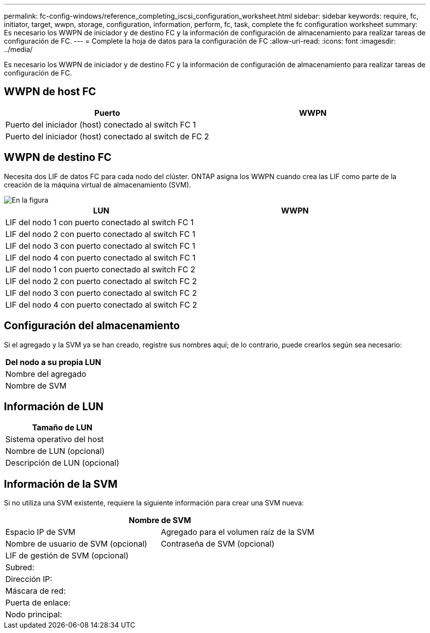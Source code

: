 ---
permalink: fc-config-windows/reference_completing_iscsi_configuration_worksheet.html 
sidebar: sidebar 
keywords: require, fc, initiator, target, wwpn, storage, configuration, information, perform, fc, task, complete the fc configuration worksheet 
summary: Es necesario los WWPN de iniciador y de destino FC y la información de configuración de almacenamiento para realizar tareas de configuración de FC. 
---
= Complete la hoja de datos para la configuración de FC
:allow-uri-read: 
:icons: font
:imagesdir: ../media/


[role="lead"]
Es necesario los WWPN de iniciador y de destino FC y la información de configuración de almacenamiento para realizar tareas de configuración de FC.



== WWPN de host FC

|===
| Puerto | WWPN 


 a| 
Puerto del iniciador (host) conectado al switch FC 1
 a| 



 a| 
Puerto del iniciador (host) conectado al switch de FC 2
 a| 

|===


== WWPN de destino FC

Necesita dos LIF de datos FC para cada nodo del clúster. ONTAP asigna los WWPN cuando crea las LIF como parte de la creación de la máquina virtual de almacenamiento (SVM).

image::../media/network_fc_or_iscsi_express_fc_windows.gif[En la figura, se muestran cuatro nodos,two switches,and a host. Each node has two LIFs]

|===
| LUN | WWPN 


 a| 
LIF del nodo 1 con puerto conectado al switch FC 1
 a| 



 a| 
LIF del nodo 2 con puerto conectado al switch FC 1
 a| 



 a| 
LIF del nodo 3 con puerto conectado al switch FC 1
 a| 



 a| 
LIF del nodo 4 con puerto conectado al switch FC 1
 a| 



 a| 
LIF del nodo 1 con puerto conectado al switch FC 2
 a| 



 a| 
LIF del nodo 2 con puerto conectado al switch FC 2
 a| 



 a| 
LIF del nodo 3 con puerto conectado al switch FC 2
 a| 



 a| 
LIF del nodo 4 con puerto conectado al switch FC 2
 a| 

|===


== Configuración del almacenamiento

Si el agregado y la SVM ya se han creado, registre sus nombres aquí; de lo contrario, puede crearlos según sea necesario:

|===
| Del nodo a su propia LUN 


 a| 
Nombre del agregado



 a| 
Nombre de SVM

|===


== Información de LUN

|===
| Tamaño de LUN 


 a| 
Sistema operativo del host



 a| 
Nombre de LUN (opcional)



 a| 
Descripción de LUN (opcional)

|===


== Información de la SVM

Si no utiliza una SVM existente, requiere la siguiente información para crear una SVM nueva:

[cols="1a,1a"]
|===
2+| Nombre de SVM 


 a| 
Espacio IP de SVM



 a| 
Agregado para el volumen raíz de la SVM



 a| 
Nombre de usuario de SVM (opcional)



 a| 
Contraseña de SVM (opcional)



 a| 
LIF de gestión de SVM (opcional)



 a| 
 a| 
Subred:



 a| 
 a| 
Dirección IP:



 a| 
 a| 
Máscara de red:



 a| 
 a| 
Puerta de enlace:



 a| 
 a| 
Nodo principal:



 a| 
 a| 
Puerto de inicio:

|===